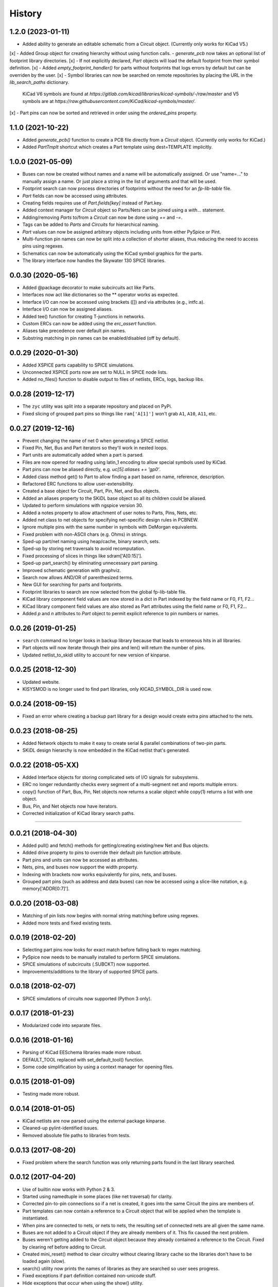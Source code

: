 .. :changelog:

History
-------

1.2.0 (2023-01-11)
______________________

- Added ability to generate an editable schematic from a Circuit object. (Currently only works for KiCad V5.)
[x] - Added Group object for creating hierarchy without using function calls.
- `generate_pcb` now takes an optional list of footprint library directories.
[x] - If not explicitly declared, `Part` objects will load the default footprint from their symbol definition.
[x] - Added `empty_footprint_handler()` for parts without footprints that logs errors by default but can be overriden by the user.
[x] - Symbol libraries can now be searched on remote repositories by placing the URL in the `lib_search_paths` dictionary.
  KiCad V6 symbols are found at `https://gitlab.com/kicad/libraries/kicad-symbols/-/raw/master`
  and V5 symbols are at `https://raw.githubusercontent.com/KiCad/kicad-symbols/master/`.
[x] - Part pins can now be sorted and retrieved in order using the `ordered_pins` property.


1.1.0 (2021-10-22)
______________________

- Added `generate_pcb()` function to create a PCB file directly from
  a `Circuit` object. (Currently only works for KiCad.)
- Added `PartTmplt` shortcut which creates a Part template using dest=TEMPLATE implicitly.

1.0.0 (2021-05-09)
______________________

- Buses can now be created without names and a name will be
  automatically assigned. Or use "name=..." to manually assign a name.
  Or just place a string in the list of arguments and that will be used.
- Footprint search can now process directories of footprints without the
  need for an `fp-lib-table` file.
- `Part` fields can now be accessed using attributes.
- Creating fields requires use of `Part.fields[key]` instead of Part.key.
- Added context manager for `Circuit` object so Parts/Nets can be joined
  using a `with...` statement.
- Adding/removing `Parts` to/from a `Circuit` can now be done using `+=` and `-=`.
- Tags can be added to `Parts` and `Circuits` for hierarchical naming.
- `Part` values can now be assigned arbitrary objects including units from either PySpice or Pint.
- Multi-function pin names can now be split into a collection of shorter aliases,
  thus reducing the need to access pins using regexes.
- Schematics can now be automatically using the KiCad symbol graphics for the parts.
- The library interface now handles the Skywater 130 SPICE libraries.


0.0.30 (2020-05-16)
______________________

* Added @package decorator to make subcircuits act like Parts.
* Interfaces now act like dictionaries so the ** operator works as expected.
* Interface I/O can now be accessed using brackets ([]) and via attributes (e.g., intfc.a).
* Interface I/O can now be assigned aliases.
* Added tee() function for creating T-junctions in networks.
* Custom ERCs can now be added using the `erc_assert` function.
* Aliases take precedence over default pin names.
* Substring matching in pin names can be enabled/disabled (off by default).


0.0.29 (2020-01-30)
______________________

* Added XSPICE parts capability to SPICE simulations.
* Unconnected XSPICE ports now are set to NULL in SPICE node lists.
* Added no_files() function to disable output to files of netlists, ERCs, logs, backup libs.


0.0.28 (2019-12-17)
______________________

* The ``zyc`` utility was split into a separate repository and placed on PyPi.
* Fixed slicing of grouped part pins so things like ``ram['A[1]']`` won't grab ``A1``, ``A10``, ``A11``, etc. 


0.0.27 (2019-12-16)
______________________

* Prevent changing the name of net 0 when generating a SPICE netlist.
* Fixed Pin, Net, Bus and Part iterators so they'll work in nested loops.
* Part units are automatically added when a part is parsed.
* Files are now opened for reading using latin_1 encoding to allow special symbols used by KiCad.
* Part pins can now be aliased directly, e.g. `uc[5].aliases += 'gp0'`.
* Added class method get() to Part to allow finding a part based on name, reference, description.
* Refactored ERC functions to allow user-extensibility.
* Created a base object for Circuit, Part, Pin, Net, and Bus objects.
* Added an aliases property to the SKiDL base object so all its children could be aliased.
* Updated to perform simulations with ngspice version 30.
* Added a notes property to allow attachment of user notes to Parts, Pins, Nets, etc.
* Added net class to net objects for specifying net-specific design rules in PCBNEW.
* Ignore multiple pins with the same number in symbols with DeMorgan equivalents.
* Fixed problem with non-ASCII chars (e.g. Ohms) in strings.
* Sped-up part/net naming using heap/cache, binary search, sets.
* Sped-up by storing net traversals to avoid recomputation.
* Fixed processing of slices in things like sdram['A[0:15]'].
* Sped-up part_search() by eliminating unnecessary part parsing.
* Improved schematic generation with graphviz.
* Search now allows AND/OR of parenthesized terms.
* New GUI for searching for parts and footprints.
* Footprint libraries to search are now selected from the global fp-lib-table file.
* KiCad library component field values are now stored in a dict in Part indexed by the field name or F0, F1, F2... 
* KiCad library component field values are also stored as Part attributes using the field name or F0, F1, F2...
* Added `p` and `n` attributes to `Part` object to permit explicit reference to pin numbers or names.


0.0.26 (2019-01-25)
______________________

* ``search`` command no longer looks in backup library because that leads to erroneous hits in all libraries.
* Part objects will now iterate through their pins and len() will return the number of pins.
* Updated netlist_to_skidl utility to account for new version of kinparse.


0.0.25 (2018-12-30)
______________________

* Updated website.
* KISYSMOD is no longer used to find part libraries, only KICAD_SYMBOL_DIR is used now.


0.0.24 (2018-09-15)
______________________

* Fixed an error where creating a backup part library for a design would create extra pins attached to the nets.


0.0.23 (2018-08-25)
______________________

* Added Network objects to make it easy to create serial & parallel combinations of two-pin parts.
* SKiDL design hierarchy is now embedded in the KiCad netlist that's generated.


0.0.22 (2018-05-XX)
______________________

* Added Interface objects for storing complicated sets of I/O signals for subsystems.
* ERC no longer redundantly checks every segment of a multi-segment net and reports multiple errors.
* copy() function of Part, Bus, Pin, Net objects now returns a scalar object while copy(1) returns a list with one object.
* Bus, Pin, and Net objects now have iterators.
* Corrected initialization of KiCad library search paths.

********************************************************************

0.0.21 (2018-04-30)
______________________

* Added pull() and fetch() methods for getting/creating existing/new Net and Bus objects.
* Added drive property to pins to override their default pin function attribute.
* Part pins and units can now be accessed as attributes.
* Nets, pins, and buses now support the width property.
* Indexing with brackets now works equivalently for pins, nets, and buses.
* Grouped part pins (such as address and data buses) can now be accessed using a slice-like notation, e.g. memory['ADDR[0:7]'].


0.0.20 (2018-03-08)
______________________

* Matching of pin lists now begins with normal string matching before using regexes.
* Added more tests and fixed existing tests.


0.0.19 (2018-02-20)
______________________

* Selecting part pins now looks for exact match before falling back to regex matching.
* PySpice now needs to be manually installed to perform SPICE simulations.
* SPICE simulations of subcircuits (.SUBCKT) now supported.
* Improvements/additions to the library of supported SPICE parts.


0.0.18 (2018-02-07)
______________________

* SPICE simulations of circuits now supported (Python 3 only).


0.0.17 (2018-01-23)
______________________

* Modularized code into separate files.


0.0.16 (2018-01-16)
______________________

* Parsing of KiCad EESchema libraries made more robust.
* DEFAULT_TOOL replaced with set_default_tool() function.
* Some code simplification by using a context manager for opening files.


0.0.15 (2018-01-09)
______________________

* Testing made more robust.


0.0.14 (2018-01-05)
______________________

* KiCad netlists are now parsed using the external package kinparse.
* Cleaned-up pylint-identified issues.
* Removed absolute file paths to libraries from tests.


0.0.13 (2017-08-20)
______________________

* Fixed problem where the search function was only returning parts found in the last library searched.


0.0.12 (2017-04-20)
______________________

* Use of builtin now works with Python 2 & 3.
* Started using namedtuple in some places (like net traversal) for clarity.
* Corrected pin-to-pin connections so if a net is created, it goes into the same Circuit the pins are members of.
* Part templates can now contain a reference to a Circuit object that will be applied when the template is instantiated.
* When pins are connected to nets, or nets to nets, the resulting set of connected nets are all given the same name.
* Buses are not added to a Circuit object if they are already members of it. This fix caused the next problem.
* Buses weren't getting added to the Circuit object because they already contained a reference to the Circuit. Fixed by clearing ref before adding to Circuit.
* Created mini_reset() method to clear circuitry without clearing library cache so the libraries don't have to be loaded again (slow).
* search() utility now prints the names of libraries as they are searched so user sees progress.
* Fixed exceptions if part definition contained non-unicode stuff.
* Hide exceptions that occur when using the show() utility.
* More tests added for NC nets and hand-crafted parts.
* default_circuit and the NC net for the active circuit are now made accessible in all modules using __builtin__.
* Corrected error messages that referenced wrong/non-existing variable.
* Inserted NO_LIB for the library if it doesn't exist when generating KiCad netlists or XML.
* Attributes can now be passed when creating a Circuit object.
* Pins are now associated with part when added to the part.
* Minimum and maximum pins for a part are now computed as needed.
* Each Circuit object now has its own NC net.
* Added tests for bus movement and copying.
* Implemented bus movement between Circuit objects.
* Additional test cases were created.
* Nets and Parts can now be removed from Circuits.
* The circuit that pins and nets are in is now checked before connections are made so cross-circuit connections are not created.
* Default members were added to Pin and Part objects so they would always exist and not cause errors when missing.
* Implemented moving Parts and Nets from one circuit to another (almost).
* Nets with no attached pins are now added to a circuit.
* Re-wrote some tests to account for the presence of no-pin nets in a circuit.
* A class method was missing its 'self' argument.
* Fixed @subcircuit decorator so it won't cause an error if the function it decorates doesn't have a 'circuit' keyword argument.
* Split the unit tests across multiple files. Added setup/teardown code.
* Added capability to create multiple, independent Circuit objects to which Parts and Nets can be assigned. The default circuit is still the target if not Circuit is explicitly referenced.
* Added IOError to exception list for opening a SKiDL part library.


0.0.11 (2017-04-04)
______________________

* Part libraries in SKiDL format are now supported.
* Parts can now be created on-the-fly and instantiated or added to libraries.
* The parts used in a circuit can be stored in a backup SKiDL library and used if the original libraries are missing.
* The KiCad standard part libraries were converted to SKiDL libraries and placed in skidl.libs.


0.0.10 (2017-03-13)
______________________

* Nets without pins can now be merged.
* Parts and Pins are now sorted when netlists are generated.
* For an existing Bus, new bus lines can be inserted at any position or the bus can be extended.


0.0.9 (2017-02-16)
______________________

* Use getattr() instead of __class__.__dict__ so that subclasses of SKiDL objects
  can find attributes named within strings without searching the __mor__.


0.0.8 (2017-01-11)
______________________

* skidl_to_netlist now uses templates.
* Default operation of search() is now less exacting.
* Traceback is now suppressed if show() is passed a part name not in a library.


0.0.7 (2016-09-11)
______________________

* Lack of KISYSMOD environment variable no longer causes an exception.
* requirements.txt file now references the requirements from setup.py.
* Changed setup so it generates a pckg_info file with version, author, email.


0.0.6 (2016-09-10)
______________________

* Fixed error caused when trying to find script name when SKiDL is run in interactive mode.
* Silenced errors/warnings when loading KiCad part description (.dcm) files.


0.0.5 (2016-09-07)
______________________

* SKiDL now searches for parts with a user-configurable list of library search paths.
* Part descriptions and keywords are now loaded from the .dcm file associated with a .lib file.


0.0.4 (2016-08-27)
______________________

* SKiDL scripts can now output netlists in XML format.


0.0.3 (2016-08-25)
______________________

* Added command-line utility to convert netlists into SKiDL programs.


0.0.2 (2016-08-17)
______________________

* Changed the link to the documentation.


0.0.1 (2016-08-16)
______________________

* First release on PyPI.
